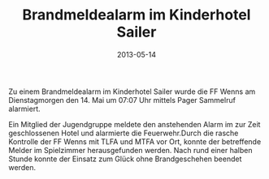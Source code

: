 #+TITLE: Brandmeldealarm im Kinderhotel Sailer
#+DATE: 2013-05-14
#+FACEBOOK_URL: 

Zu einem Brandmeldealarm im Kinderhotel Sailer wurde die FF Wenns am Dienstagmorgen den 14. Mai um 07:07 Uhr mittels Pager Sammelruf alarmiert.

Ein Mitglied der Jugendgruppe meldete den anstehenden Alarm im zur Zeit geschlossenen Hotel und alarmierte die Feuerwehr.Durch die rasche Kontrolle der FF Wenns mit TLFA und MTFA vor Ort, konnte der betreffende Melder im Spielzimmer herausgefunden werden. Nach rund einer halben Stunde konnte der Einsatz zum Glück ohne Brandgeschehen beendet werden.
